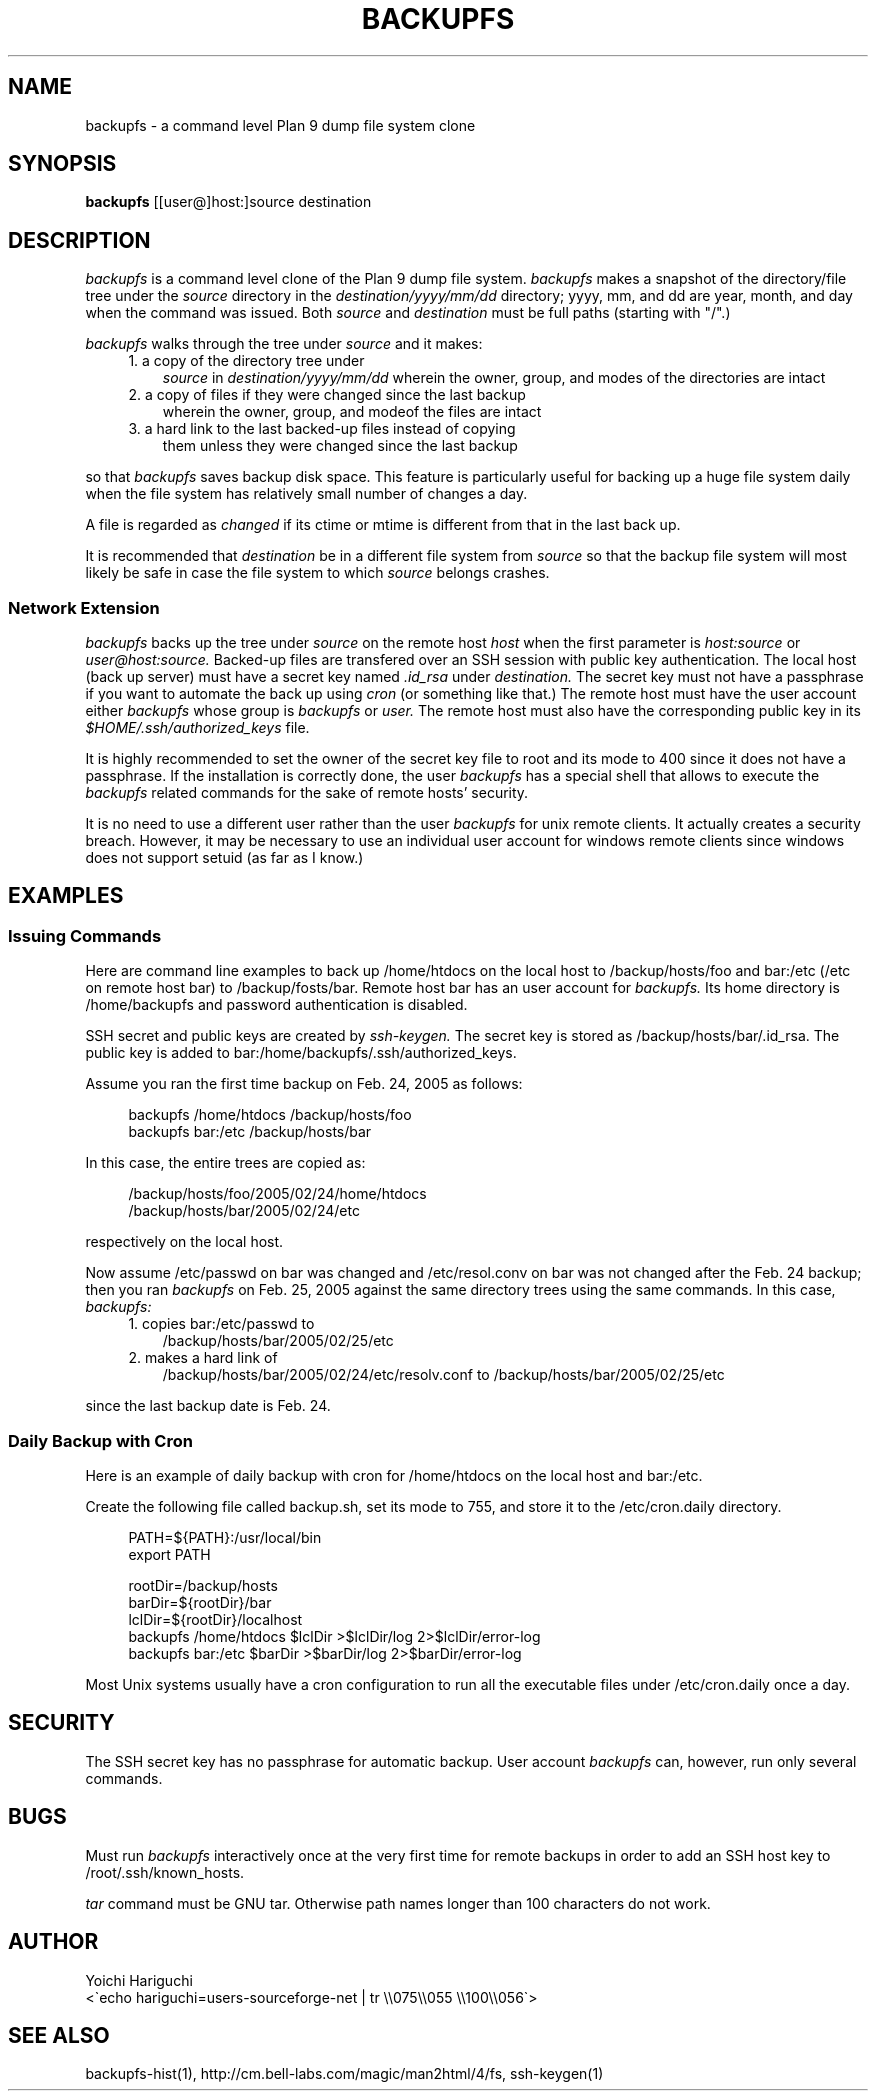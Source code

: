 .\" $Id: backupfs.man,v 1.10 2005/04/21 23:49:59 cvsremote Exp $
.\"
.\"   Copyright (c) 2005, Yoichi Hariguchi
.\"   All rights reserved.
.\"
.\"   Redistribution and use in source and binary forms, with or without
.\"   modification, are permitted provided that the following conditions are
.\"   met:
.\"
.\"       o Redistributions of source code must retain the above copyright
.\"         notice, this list of conditions and the following disclaimer.
.\"       o Redistributions in binary form must reproduce the above
.\"         copyright notice, this list of conditions and the following
.\"         disclaimer in the documentation and/or other materials provided
.\"         with the distribution.
.\"       o Neither the name of the Yoichi Hariguchi nor the names of its
.\"         contributors may be used to endorse or promote products derived
.\"         from this software without specific prior written permission.
.\"
.\"   THIS SOFTWARE IS PROVIDED BY THE COPYRIGHT HOLDERS AND CONTRIBUTORS
.\"   "AS IS" AND ANY EXPRESS OR IMPLIED WARRANTIES, INCLUDING, BUT NOT
.\"   LIMITED TO, THE IMPLIED WARRANTIES OF MERCHANTABILITY AND FITNESS FOR
.\"   A PARTICULAR PURPOSE ARE DISCLAIMED. IN NO EVENT SHALL THE COPYRIGHT
.\"   OWNER OR CONTRIBUTORS BE LIABLE FOR ANY DIRECT, INDIRECT, INCIDENTAL,
.\"   SPECIAL, EXEMPLARY, OR CONSEQUENTIAL DAMAGES (INCLUDING, BUT NOT
.\"   LIMITED TO, PROCUREMENT OF SUBSTITUTE GOODS OR SERVICES; LOSS OF USE,
.\"   DATA, OR PROFITS; OR BUSINESS INTERRUPTION) HOWEVER CAUSED AND ON ANY
.\"   THEORY OF LIABILITY, WHETHER IN CONTRACT, STRICT LIABILITY, OR TORT
.\"   (INCLUDING NEGLIGENCE OR OTHERWISE) ARISING IN ANY WAY OUT OF THE USE
.\"   OF THIS SOFTWARE, EVEN IF ADVISED OF THE POSSIBILITY OF SUCH DAMAGE.
.\"
.\"
.TH BACKUPFS 8
.SH NAME
backupfs \- a command level Plan 9 dump file system clone
.SH SYNOPSIS
.B backupfs
[[user@]host:]source destination
.SH DESCRIPTION
.I backupfs
is a command level clone of the Plan 9 dump file system.
.I backupfs
makes a snapshot of the directory/file tree under the
.I source
directory in the
.I destination/yyyy/mm/dd
directory; yyyy, mm, and dd are year, month, and day when the
command was issued. Both
.I source
and
.I destination
must be full paths (starting with "/".)

.I backupfs
walks through the tree under 
.I source
and it makes:
.RS 4
.TP 3
1. a copy of the directory tree under
.I source
in
.I destination/yyyy/mm/dd
wherein the owner, group, and modes of the directories are
intact
.TP
2. a copy of files if they were changed since the last backup
wherein the owner, group, and modeof the files are intact
.TP
3. a hard link to the last backed-up files instead of copying
them unless they were changed since the last backup
.LP
.RE
so that
.I backupfs
saves backup disk space. This feature is particularly useful
for backing up a huge file system daily when the file system
has relatively small number of changes a day.

A file is regarded as
.I changed
if its ctime or mtime is different from that in the last back up.

It is recommended that
.I destination
be in a different file system from
.I source
so that the backup file system will most likely be safe in case
the file system to which
.I source
belongs crashes.

.SS Network Extension
.I backupfs
backs up the tree under
.I source
on the remote host
.I host
when the first parameter is
.I host:source
or
.I user@host:source.
Backed-up files are transfered over an SSH session with public
key authentication. The local host (back up server) must have a
secret key named
.I .id_rsa
under
.I destination.
The secret key must not have a passphrase if you want to
automate the back up using
.I cron
(or something like that.) The remote host must have the user
account either 
.I backupfs
whose group is
.I backupfs
or
.I user.
The remote host must also have the corresponding public key in
its
.I $HOME/.ssh/authorized_keys
file.

It is highly recommended to set the owner of the secret key
file to root and its mode to 400 since it does not have a
passphrase. If the installation is correctly done, the user
.I backupfs
has a special shell that allows to execute the
.I backupfs
related commands for the sake of remote hosts' security.

It is no need to use a different user rather than the user
.I backupfs
for unix remote clients. It actually creates a security
breach. However, it may be necessary to use an
individual user account for windows remote clients since
windows does not support setuid (as far as I know.)


.SH EXAMPLES
.SS Issuing Commands
Here are command line examples to back up /home/htdocs on the
local host to /backup/hosts/foo and bar:/etc (/etc on remote
host bar) to /backup/fosts/bar. Remote host bar has an user account for
.I backupfs.
Its home directory is /home/backupfs and password
authentication is disabled.

SSH secret and public keys are created by
.I ssh-keygen.
The secret key is stored as /backup/hosts/bar/.id_rsa. The
public key is added to
bar:/home/backupfs/.ssh/authorized_keys.

Assume you ran the first time backup on Feb. 24, 2005 as
follows:

.PD 0
.RS 4
backupfs /home/htdocs /backup/hosts/foo
.P
backupfs bar:/etc /backup/hosts/bar
.RE

In this case, the entire trees are copied as:

.RS 4
/backup/hosts/foo/2005/02/24/home/htdocs
.P
/backup/hosts/bar/2005/02/24/etc
.RE
.PD

respectively on the local host.

Now assume /etc/passwd on bar was changed and /etc/resol.conv
on bar was not changed after the Feb. 24 backup; then you
ran
.I backupfs
on Feb. 25, 2005 against the same directory trees using the
same commands. In this case,
.I backupfs:
.RS 4
.TP 3
1. copies bar:/etc/passwd to
/backup/hosts/bar/2005/02/25/etc
.TP
2. makes a hard link of
/backup/hosts/bar/2005/02/24/etc/resolv.conf to
/backup/hosts/bar/2005/02/25/etc
.LP
.RE

since the last backup date is Feb. 24.

.SS Daily Backup with Cron
Here is an example of daily backup with cron for /home/htdocs
on the local host and bar:/etc.

Create the following file called backup.sh, set its mode
to 755, and store it to the /etc/cron.daily directory.

.PD 0
.RS 4
PATH=${PATH}:/usr/local/bin
.P
export PATH

rootDir=/backup/hosts
.P
barDir=${rootDir}/bar
.P
lclDir=${rootDir}/localhost
.P
backupfs /home/htdocs $lclDir >$lclDir/log 2>$lclDir/error-log
.P
backupfs bar:/etc     $barDir >$barDir/log 2>$barDir/error-log
.RE
.PD

Most Unix systems usually have a cron configuration to
run all the executable files under /etc/cron.daily once a day.

.\" .SH FILES

.SH SECURITY

The SSH secret key has no passphrase for automatic backup. User
account
.I backupfs
can, however, run only several commands.

.SH BUGS

Must run
.I backupfs
interactively once at the very first time for remote backups in
order to add an SSH host key to /root/.ssh/known_hosts.

.I tar
command must be GNU tar. Otherwise path names longer than 100
characters do not work.

.SH AUTHOR
.PD 0
Yoichi Hariguchi
.P
<\`echo hariguchi=users-sourceforge-net | tr \\\\075\\\\055 \\\\100\\\\056\`>
.PD

.SH SEE ALSO
backupfs-hist(1),
http://cm.bell-labs.com/magic/man2html/4/fs,
ssh-keygen(1)
